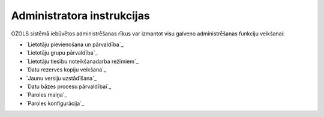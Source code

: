 .. 14065 ===============================Administratora instrukcijas=============================== 


OZOLS sistēmā iebūvētos administrēšanas rīkus var izmantot visu
galveno administrēšanas funkciju veikšanai:


+ `Lietotāju pievienošana un pārvaldība`_
+ `Lietotāju grupu pārvaldība`_
+ `Lietotāju tiesību noteikšanadarba režīmiem`_
+ `Datu rezerves kopiju veikšana`_
+ `Jaunu versiju uzstādīšana`_
+ `Datu bāzes procesu pārvaldībai`_
+ `Paroles maiņa`_
+ `Paroles konfigurācija`_


 .. toctree::   :maxdepth: 5    14110.rst   14096.rst   14086.rst   14095.rst   14066.rst   14064.rst   14098.rst